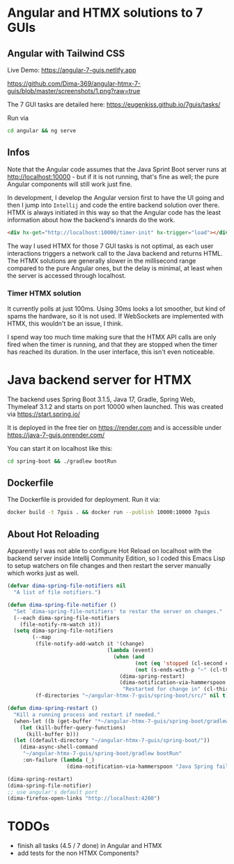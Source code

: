 * Angular and HTMX solutions to 7 GUIs

** Angular with Tailwind CSS

Live Demo: https://angular-7-guis.netlify.app

[[https://github.com/Dima-369/angular-htmx-7-guis/blob/master/screenshots/1.png?raw=true]]

The 7 GUI tasks are detailed here: https://eugenkiss.github.io/7guis/tasks/

Run via

#+begin_src bash
cd angular && ng serve
#+end_src

** Infos

Note that the Angular code assumes that the Java Sprint Boot server runs at http://localhost:10000 - but if it is not running, that's fine as well; the pure Angular components will still work just fine.

In development, I develop the Angular version first to have the UI going and then I jump into =Intellij= and code the entire backend solution over there. HTMX is always initiated in this way so that the Angular code has the least information about how the backend's innards do the work.

#+begin_src html
<div hx-get="http://localhost:10000/timer-init" hx-trigger="load"></div>
#+end_src

The way I used HTMX for those 7 GUI tasks is not optimal, as each user interactions triggers a network call to the Java backend and returns HTML. The HTMX solutions are generally slower in the millisecond range compared to the pure Angular ones, but the delay is minimal, at least when the server is accessed through localhost.

*** Timer HTMX solution

It currently polls at just 100ms. Using 30ms looks a lot smoother, but kind of spams the hardware, so it is not used. If WebSockets are implemented with HTMX, this wouldn't be an issue, I think.

I spend way too much time making sure that the HTMX API calls are only fired when the timer is running, and that they are stopped when the timer has reached its duration. In the user interface, this isn't even noticeable.

* Java backend server for HTMX

The backend uses Spring Boot 3.1.5, Java 17, Gradle, Spring Web, Thymeleaf 3.1.2 and starts on port 10000 when launched. This was created via https://start.spring.io/

It is deployed in the free tier on https://render.com and is accessible under https://java-7-guis.onrender.com/

You can start it on localhost like this:

#+begin_src bash
cd spring-boot && ./gradlew bootRun
#+end_src

** Dockerfile

The Dockerfile is provided for deployment. Run it via:

#+begin_src bash
docker build -t 7guis . && docker run --publish 10000:10000 7guis
#+end_src

** About Hot Reloading

Apparently I was not able to configure Hot Reload on localhost with the backend server inside Intellij Community Edition, so I coded this Emacs Lisp to setup watchers on file changes and then restart the server manually which works just as well.

#+begin_src emacs-lisp
(defvar dima-spring-file-notifiers nil
  "A list of file notifiers.")

(defun dima-spring-file-notifier ()
  "Set `dima-spring-file-notifiers' to restar the server on changes."
  (--each dima-spring-file-notifiers
    (file-notify-rm-watch it))
  (setq dima-spring-file-notifiers
        (--map
         (file-notify-add-watch it '(change)
                                (lambda (event)
                                  (when (and
                                         (not (eq 'stopped (cl-second event)))
                                         (not (s-ends-with-p "~" (cl-third event))))
                                    (dima-spring-restart)
                                    (dima-notification-via-hammerspoon
                                     "Restarted for change in" (cl-third event)))))
         (f-directories "~/angular-htmx-7-guis/spring-boot/src/" nil t))))

(defun dima-spring-restart ()
  "Kill a running process and restart if needed."
  (when-let ((b (get-buffer "*~/angular-htmx-7-guis/spring-boot/gradlew bootRun*")))
    (let (kill-buffer-query-functions)
      (kill-buffer b)))
  (let ((default-directory "~/angular-htmx-7-guis/spring-boot/"))
    (dima-async-shell-command
     "~/angular-htmx-7-guis/spring-boot/gradlew bootRun"
     :on-failure (lambda (_)
                   (dima-notification-via-hammerspoon "Java Spring failed")))))

(dima-spring-restart)
(dima-spring-file-notifier)
;; use angular's default port
(dima-firefox-open-links "http://localhost:4200")
#+end_src

* TODOs

- finish all tasks (4.5 / 7 done) in Angular and HTMX
- add tests for the non HTMX Components?
